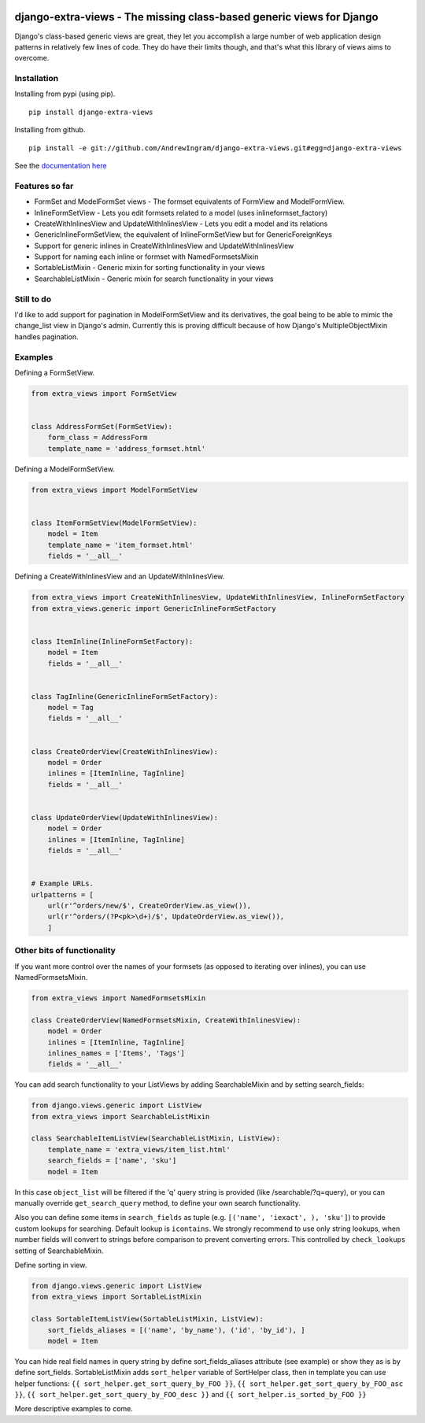 |travis| |codecov|

django-extra-views - The missing class-based generic views for Django
========================================================================

Django's class-based generic views are great, they let you accomplish a large number of web application design patterns in relatively few lines of code.  They do have their limits though, and that's what this library of views aims to overcome.

.. |travis| image:: https://secure.travis-ci.org/AndrewIngram/django-extra-views.svg?branch=master
        :target: https://travis-ci.org/AndrewIngram/django-extra-views

.. |codecov| image:: https://codecov.io/github/AndrewIngram/django-extra-views/coverage.svg?branch=master
    :target: https://codecov.io/github/AndrewIngram/django-extra-views?branch=master


Installation
------------

Installing from pypi (using pip). ::

    pip install django-extra-views

Installing from github. ::

    pip install -e git://github.com/AndrewIngram/django-extra-views.git#egg=django-extra-views


See the `documentation here`_

.. _documentation here: https://django-extra-views.readthedocs.org/en/latest/

Features so far
------------------

- FormSet and ModelFormSet views - The formset equivalents of FormView and ModelFormView.
- InlineFormSetView - Lets you edit formsets related to a model (uses inlineformset_factory)
- CreateWithInlinesView and UpdateWithInlinesView - Lets you edit a model and its relations
- GenericInlineFormSetView, the equivalent of InlineFormSetView but for GenericForeignKeys
- Support for generic inlines in CreateWithInlinesView and UpdateWithInlinesView
- Support for naming each inline or formset with NamedFormsetsMixin
- SortableListMixin - Generic mixin for sorting functionality in your views
- SearchableListMixin - Generic mixin for search functionality in your views

Still to do
-----------

I'd like to add support for pagination in ModelFormSetView and its derivatives, the goal being to be able to mimic the change_list view in Django's admin. Currently this is proving difficult because of how Django's MultipleObjectMixin handles pagination.

Examples
--------

Defining a FormSetView.

.. code-block:: python

    from extra_views import FormSetView


    class AddressFormSet(FormSetView):
        form_class = AddressForm
        template_name = 'address_formset.html'

Defining a ModelFormSetView.

.. code-block:: python

    from extra_views import ModelFormSetView


    class ItemFormSetView(ModelFormSetView):
        model = Item
        template_name = 'item_formset.html'
        fields = '__all__'

Defining a CreateWithInlinesView and an UpdateWithInlinesView.

.. code-block:: python

    from extra_views import CreateWithInlinesView, UpdateWithInlinesView, InlineFormSetFactory
    from extra_views.generic import GenericInlineFormSetFactory


    class ItemInline(InlineFormSetFactory):
        model = Item
        fields = '__all__'


    class TagInline(GenericInlineFormSetFactory):
        model = Tag
        fields = '__all__'


    class CreateOrderView(CreateWithInlinesView):
        model = Order
        inlines = [ItemInline, TagInline]
        fields = '__all__'


    class UpdateOrderView(UpdateWithInlinesView):
        model = Order
        inlines = [ItemInline, TagInline]
        fields = '__all__'


    # Example URLs.
    urlpatterns = [
        url(r'^orders/new/$', CreateOrderView.as_view()),
        url(r'^orders/(?P<pk>\d+)/$', UpdateOrderView.as_view()),
        ]
    
Other bits of functionality
---------------------------

If you want more control over the names of your formsets (as opposed to iterating over inlines), you can use NamedFormsetsMixin.

.. code-block:: python

    from extra_views import NamedFormsetsMixin

    class CreateOrderView(NamedFormsetsMixin, CreateWithInlinesView):
        model = Order
        inlines = [ItemInline, TagInline]
        inlines_names = ['Items', 'Tags']
        fields = '__all__'

You can add search functionality to your ListViews by adding SearchableMixin and by setting search_fields:

.. code-block:: python

    from django.views.generic import ListView
    from extra_views import SearchableListMixin

    class SearchableItemListView(SearchableListMixin, ListView):
        template_name = 'extra_views/item_list.html'
        search_fields = ['name', 'sku']
        model = Item

In this case ``object_list`` will be filtered if the 'q' query string is provided (like /searchable/?q=query), or you
can manually override ``get_search_query`` method, to define your own search functionality.

Also you can define some items  in ``search_fields`` as tuple (e.g. ``[('name', 'iexact', ), 'sku']``)
to provide custom lookups for searching. Default lookup is ``icontains``. We strongly recommend to use only
string lookups, when number fields will convert to strings before comparison to prevent converting errors.
This controlled by ``check_lookups`` setting of SearchableMixin.

Define sorting in view.

.. code-block:: python

    from django.views.generic import ListView
    from extra_views import SortableListMixin

    class SortableItemListView(SortableListMixin, ListView):
        sort_fields_aliases = [('name', 'by_name'), ('id', 'by_id'), ]
        model = Item

You can hide real field names in query string by define sort_fields_aliases attribute (see example)
or show they as is by define sort_fields. SortableListMixin adds ``sort_helper`` variable of SortHelper class,
then in template you can use helper functions: ``{{ sort_helper.get_sort_query_by_FOO }}``,
``{{ sort_helper.get_sort_query_by_FOO_asc }}``, ``{{ sort_helper.get_sort_query_by_FOO_desc }}`` and
``{{ sort_helper.is_sorted_by_FOO }}``

More descriptive examples to come.
